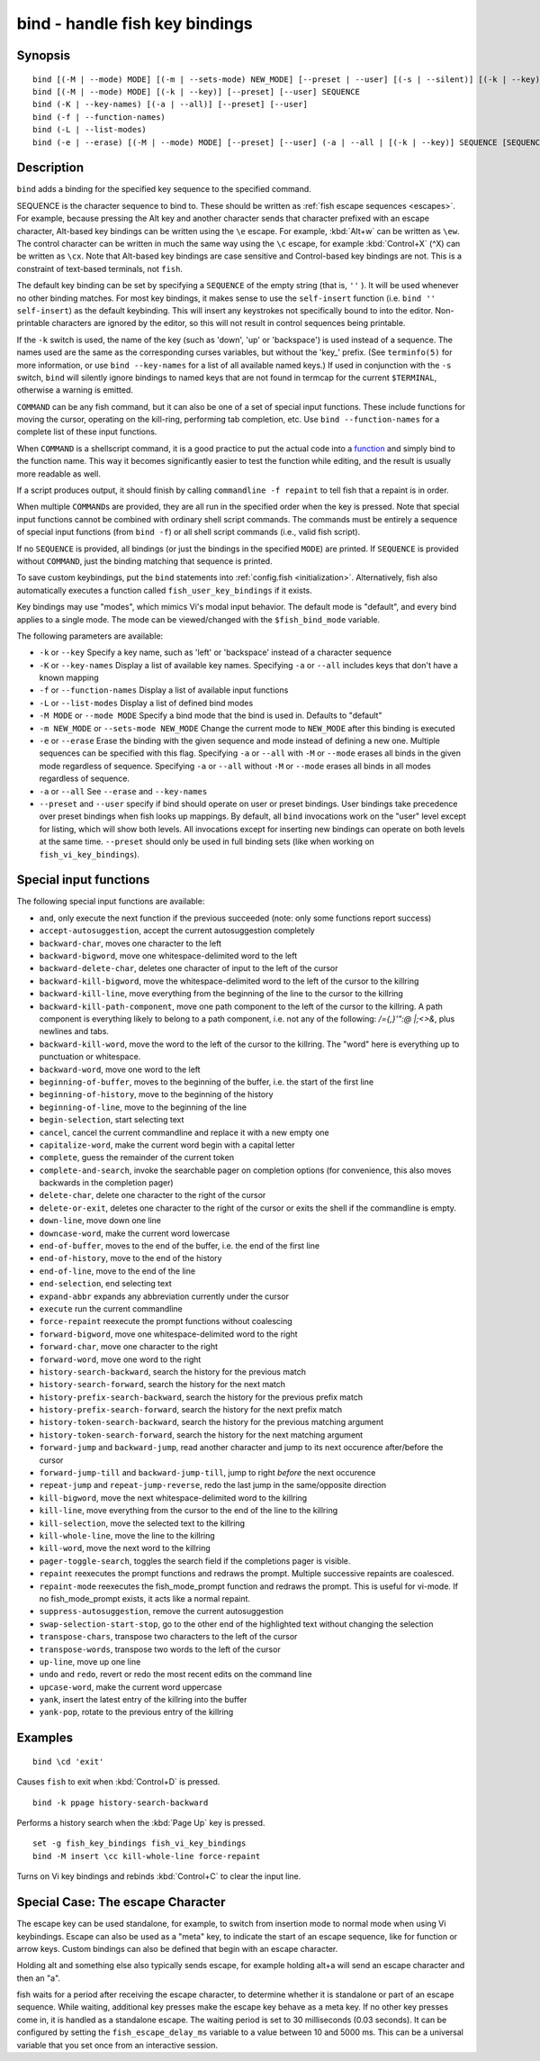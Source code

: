 .. _cmd-bind:

bind - handle fish key bindings
===============================

Synopsis
--------

::

    bind [(-M | --mode) MODE] [(-m | --sets-mode) NEW_MODE] [--preset | --user] [(-s | --silent)] [(-k | --key)] SEQUENCE COMMAND [COMMAND...]
    bind [(-M | --mode) MODE] [(-k | --key)] [--preset] [--user] SEQUENCE
    bind (-K | --key-names) [(-a | --all)] [--preset] [--user]
    bind (-f | --function-names)
    bind (-L | --list-modes)
    bind (-e | --erase) [(-M | --mode) MODE] [--preset] [--user] (-a | --all | [(-k | --key)] SEQUENCE [SEQUENCE...])

Description
-----------

``bind`` adds a binding for the specified key sequence to the specified command.

SEQUENCE is the character sequence to bind to. These should be written as :ref:`fish escape sequences <escapes>`. For example, because pressing the Alt key and another character sends that character prefixed with an escape character, Alt-based key bindings can be written using the ``\e`` escape. For example, :kbd:`Alt+w` can be written as ``\ew``. The control character can be written in much the same way using the ``\c`` escape, for example :kbd:`Control+X` (^X) can be written as ``\cx``. Note that Alt-based key bindings are case sensitive and Control-based key bindings are not. This is a constraint of text-based terminals, not ``fish``.

The default key binding can be set by specifying a ``SEQUENCE`` of the empty string (that is, ``''`` ). It will be used whenever no other binding matches. For most key bindings, it makes sense to use the ``self-insert`` function (i.e. ``bind '' self-insert``) as the default keybinding. This will insert any keystrokes not specifically bound to into the editor. Non- printable characters are ignored by the editor, so this will not result in control sequences being printable.

If the ``-k`` switch is used, the name of the key (such as 'down', 'up' or 'backspace') is used instead of a sequence. The names used are the same as the corresponding curses variables, but without the 'key\_' prefix. (See ``terminfo(5)`` for more information, or use ``bind --key-names`` for a list of all available named keys.) If used in conjunction with the ``-s`` switch, ``bind`` will silently ignore bindings to named keys that are not found in termcap for the current ``$TERMINAL``, otherwise a warning is emitted.

``COMMAND`` can be any fish command, but it can also be one of a set of special input functions. These include functions for moving the cursor, operating on the kill-ring, performing tab completion, etc. Use ``bind --function-names`` for a complete list of these input functions.

When ``COMMAND`` is a shellscript command, it is a good practice to put the actual code into a `function <#function>`__ and simply bind to the function name. This way it becomes significantly easier to test the function while editing, and the result is usually more readable as well.

If a script produces output, it should finish by calling ``commandline -f repaint`` to tell fish that a repaint is in order.

When multiple ``COMMAND``\s are provided, they are all run in the specified order when the key is pressed. Note that special input functions cannot be combined with ordinary shell script commands. The commands must be entirely a sequence of special input functions (from ``bind -f``) or all shell script commands (i.e., valid fish script).

If no ``SEQUENCE`` is provided, all bindings (or just the bindings in the specified ``MODE``) are printed. If ``SEQUENCE`` is provided without ``COMMAND``, just the binding matching that sequence is printed.

To save custom keybindings, put the ``bind`` statements into :ref:`config.fish <initialization>`. Alternatively, fish also automatically executes a function called ``fish_user_key_bindings`` if it exists.

Key bindings may use "modes", which mimics Vi's modal input behavior. The default mode is "default", and every bind applies to a single mode. The mode can be viewed/changed with the ``$fish_bind_mode`` variable.

The following parameters are available:

- ``-k`` or ``--key`` Specify a key name, such as 'left' or 'backspace' instead of a character sequence

- ``-K`` or ``--key-names`` Display a list of available key names. Specifying ``-a`` or ``--all`` includes keys that don't have a known mapping

- ``-f`` or ``--function-names`` Display a list of available input functions

- ``-L`` or ``--list-modes`` Display a list of defined bind modes

- ``-M MODE`` or ``--mode MODE`` Specify a bind mode that the bind is used in. Defaults to "default"

- ``-m NEW_MODE`` or ``--sets-mode NEW_MODE`` Change the current mode to ``NEW_MODE`` after this binding is executed

- ``-e`` or ``--erase`` Erase the binding with the given sequence and mode instead of defining a new one. Multiple sequences can be specified with this flag. Specifying ``-a`` or ``--all`` with ``-M`` or ``--mode`` erases all binds in the given mode regardless of sequence. Specifying ``-a`` or ``--all`` without ``-M`` or ``--mode`` erases all binds in all modes regardless of sequence.

- ``-a`` or ``--all`` See ``--erase`` and ``--key-names``

- ``--preset`` and ``--user`` specify if bind should operate on user or preset bindings. User bindings take precedence over preset bindings when fish looks up mappings. By default, all ``bind`` invocations work on the "user" level except for listing, which will show both levels. All invocations except for inserting new bindings can operate on both levels at the same time. ``--preset`` should only be used in full binding sets (like when working on ``fish_vi_key_bindings``).

Special input functions
-----------------------
The following special input functions are available:

- ``and``, only execute the next function if the previous succeeded (note: only some functions report success)

- ``accept-autosuggestion``, accept the current autosuggestion completely

- ``backward-char``, moves one character to the left

- ``backward-bigword``, move one whitespace-delimited word to the left

- ``backward-delete-char``, deletes one character of input to the left of the cursor

- ``backward-kill-bigword``, move the whitespace-delimited word to the left of the cursor to the killring

- ``backward-kill-line``, move everything from the beginning of the line to the cursor to the killring

- ``backward-kill-path-component``, move one path component to the left of the cursor to the killring. A path component is everything likely to belong to a path component, i.e. not any of the following: `/={,}'\":@ |;<>&`, plus newlines and tabs.

- ``backward-kill-word``, move the word to the left of the cursor to the killring. The "word" here is everything up to punctuation or whitespace.

- ``backward-word``, move one word to the left

- ``beginning-of-buffer``, moves to the beginning of the buffer, i.e. the start of the first line

- ``beginning-of-history``, move to the beginning of the history

- ``beginning-of-line``, move to the beginning of the line

- ``begin-selection``, start selecting text

- ``cancel``, cancel the current commandline and replace it with a new empty one

- ``capitalize-word``, make the current word begin with a capital letter

- ``complete``, guess the remainder of the current token

- ``complete-and-search``, invoke the searchable pager on completion options (for convenience, this also moves backwards in the completion pager)

- ``delete-char``, delete one character to the right of the cursor

- ``delete-or-exit``, deletes one character to the right of the cursor or exits the shell if the commandline is empty.

- ``down-line``, move down one line

- ``downcase-word``, make the current word lowercase

- ``end-of-buffer``, moves to the end of the buffer, i.e. the end of the first line

- ``end-of-history``, move to the end of the history

- ``end-of-line``, move to the end of the line

- ``end-selection``, end selecting text

- ``expand-abbr`` expands any abbreviation currently under the cursor

- ``execute`` run the current commandline

- ``force-repaint`` reexecute the prompt functions without coalescing

- ``forward-bigword``, move one whitespace-delimited word to the right

- ``forward-char``, move one character to the right

- ``forward-word``, move one word to the right

- ``history-search-backward``, search the history for the previous match

- ``history-search-forward``, search the history for the next match

- ``history-prefix-search-backward``, search the history for the previous prefix match

- ``history-prefix-search-forward``, search the history for the next prefix match

- ``history-token-search-backward``, search the history for the previous matching argument

- ``history-token-search-forward``, search the history for the next matching argument

- ``forward-jump`` and ``backward-jump``, read another character and jump to its next occurence after/before the cursor

- ``forward-jump-till`` and ``backward-jump-till``, jump to right *before* the next occurence

- ``repeat-jump`` and ``repeat-jump-reverse``, redo the last jump in the same/opposite direction

- ``kill-bigword``, move the next whitespace-delimited word to the killring

- ``kill-line``, move everything from the cursor to the end of the line to the killring

- ``kill-selection``, move the selected text to the killring

- ``kill-whole-line``, move the line to the killring

- ``kill-word``, move the next word to the killring

- ``pager-toggle-search``, toggles the search field if the completions pager is visible.

- ``repaint`` reexecutes the prompt functions and redraws the prompt. Multiple successive repaints are coalesced.

- ``repaint-mode`` reexecutes the fish_mode_prompt function and redraws the prompt. This is useful for vi-mode. If no fish_mode_prompt exists, it acts like a normal repaint.

- ``suppress-autosuggestion``, remove the current autosuggestion

- ``swap-selection-start-stop``, go to the other end of the highlighted text without changing the selection

- ``transpose-chars``,  transpose two characters to the left of the cursor

- ``transpose-words``, transpose two words to the left of the cursor

- ``up-line``, move up one line

- ``undo`` and ``redo``, revert or redo the most recent edits on the command line

- ``upcase-word``, make the current word uppercase

- ``yank``, insert the latest entry of the killring into the buffer

- ``yank-pop``, rotate to the previous entry of the killring

Examples
--------



::

    bind \cd 'exit'

Causes ``fish`` to exit when :kbd:`Control+D` is pressed.



::

    bind -k ppage history-search-backward

Performs a history search when the :kbd:`Page Up` key is pressed.



::

    set -g fish_key_bindings fish_vi_key_bindings
    bind -M insert \cc kill-whole-line force-repaint

Turns on Vi key bindings and rebinds :kbd:`Control+C` to clear the input line.

.. _cmd-bind-escape:

Special Case: The escape Character
----------------------------------

The escape key can be used standalone, for example, to switch from insertion mode to normal mode when using Vi keybindings. Escape can also be used as a "meta" key, to indicate the start of an escape sequence, like for function or arrow keys. Custom bindings can also be defined that begin with an escape character.

Holding alt and something else also typically sends escape, for example holding alt+a will send an escape character and then an "a".

fish waits for a period after receiving the escape character, to determine whether it is standalone or part of an escape sequence. While waiting, additional key presses make the escape key behave as a meta key. If no other key presses come in, it is handled as a standalone escape. The waiting period is set to 30 milliseconds (0.03 seconds). It can be configured by setting the ``fish_escape_delay_ms`` variable to a value between 10 and 5000 ms. This can be a universal variable that you set once from an interactive session.
